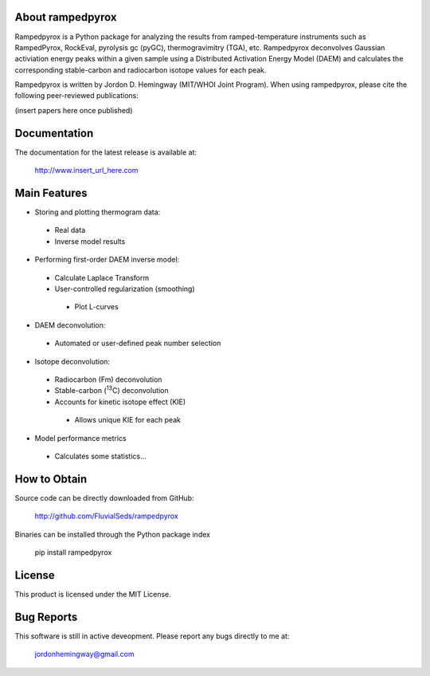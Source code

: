 About rampedpyrox
=================

Rampedpyrox is a Python package for analyzing the results from ramped-temperature
instruments such as RampedPyrox, RockEval, pyrolysis gc (pyGC), thermogravimitry
(TGA), etc. Rampedpyrox deconvolves Gaussian activiation energy peaks within a given
sample using a Distributed Activation Energy Model (DAEM) and calculates the
corresponding stable-carbon and radiocarbon isotope values for each peak.

Rampedpyrox is written by Jordon D. Hemingway (MIT/WHOI Joint Program). When using
rampedpyrox, please cite the following peer-reviewed publications:

(insert papers here once published)


Documentation
=============
The documentation for the latest release is available at:

	http://www.insert_url_here.com

Main Features
=============

* Storing and plotting thermogram data:
 - Real data
 - Inverse model results

* Performing first-order DAEM inverse model:
 - Calculate Laplace Transform
 - User-controlled regularization (smoothing)
  - Plot L-curves

* DAEM deconvolution:
 - Automated or user-defined peak number selection

* Isotope deconvolution:
 - Radiocarbon (Fm) deconvolution
 - Stable-carbon (:sup:`13`\ C) deconvolution
 - Accounts for kinetic isotope effect (KIE)
  - Allows unique KIE for each peak

* Model performance metrics
 - Calculates some statistics...


How to Obtain
=============
Source code can be directly downloaded from GitHub:

	http://github.com/FluvialSeds/rampedpyrox

Binaries can be installed through the Python package index

	pip install rampedpyrox

License
=======
This product is licensed under the MIT License.

Bug Reports
===========
This software is still in active deveopment. Please report any bugs directly to me at:

	jordonhemingway@gmail.com